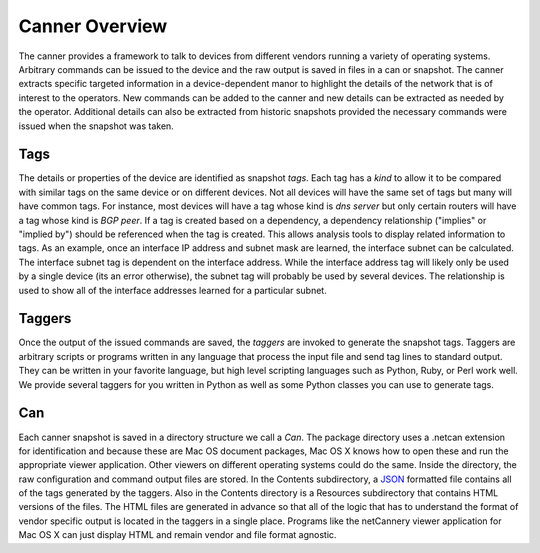Canner Overview
===============

The canner provides a framework to talk to devices from different
vendors running a variety of operating systems. Arbitrary commands can
be issued to the device and the raw output is saved in files in a can or
snapshot. The canner extracts specific targeted information in a
device-dependent manor to highlight the details of the network that is
of interest to the operators. New commands can be added to the canner
and new details can be extracted as needed by the operator. Additional
details can also be extracted from historic snapshots provided the
necessary commands were issued when the snapshot was taken.

Tags
----

The details or properties of the device are identified as snapshot
*tags*. Each tag has a *kind* to allow it to be compared with similar
tags on the same device or on different devices. Not all devices will
have the same set of tags but many will have common tags. For instance,
most devices will have a tag whose kind is *dns server* but only certain
routers will have a tag whose kind is *BGP peer*. If a tag is created
based on a dependency, a dependency relationship ("implies" or "implied
by") should be referenced when the tag is created. This allows analysis
tools to display related information to tags. As an example, once an
interface IP address and subnet mask are learned, the interface subnet
can be calculated. The interface subnet tag is dependent on the
interface address. While the interface address tag will likely only be
used by a single device (its an error otherwise), the subnet tag will
probably be used by several devices. The relationship is used to show
all of the interface addresses learned for a particular subnet.

Taggers
-------

Once the output of the issued commands are saved, the *taggers* are
invoked to generate the snapshot tags. Taggers are arbitrary scripts or
programs written in any language that process the input file and send
tag lines to standard output. They can be written in your favorite
language, but high level scripting languages such as Python, Ruby, or
Perl work well. We provide several taggers for you written in Python as
well as some Python classes you can use to generate tags.

Can
---

Each canner snapshot is saved in a directory structure we call a *Can*.
The package directory uses a .netcan extension for identification and
because these are Mac OS document packages, Mac OS X knows how to open
these and run the appropriate viewer application. Other viewers on
different operating systems could do the same. Inside the directory, the
raw configuration and command output files are stored. In the Contents
subdirectory, a `JSON`_ formatted file contains all of the tags
generated by the taggers. Also in the Contents directory is a Resources
subdirectory that contains HTML versions of the files.  The HTML files
are generated in advance so that all of the logic that has to understand
the format of vendor specific output is located in the taggers in a
single place. Programs like the netCannery viewer application for Mac OS
X can just display HTML and remain vendor and file format agnostic.

.. _JSON: http://en.wikipedia.org/wiki/JSON

.. vim: ft=rst sts=3 sw=3 tw=72:
